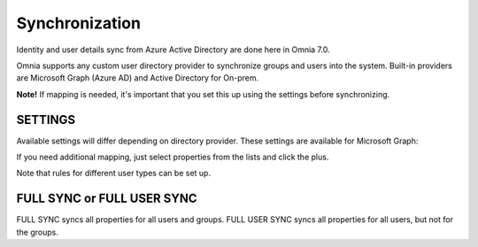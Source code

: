 Synchronization
=============================================

Identity and user details sync from Azure Active Directory are done here in Omnia 7.0.

Omnia supports any custom user directory provider to synchronize groups and users into the system. Built-in providers are Microsoft Graph (Azure AD) and Active Directory for On-prem.

.. image:: user-management-sync-new.png

**Note!** If mapping is needed, it's important that you set this up using the settings before synchronizing.

SETTINGS
**********
Available settings will differ depending on directory provider. These settings are available for Microsoft Graph:

.. image:: user-management-sync-settings.png

If you need additional mapping, just select properties from the lists and click the plus.

Note that rules for different user types can be set up.

FULL SYNC or FULL USER SYNC
*****************************
FULL SYNC syncs all properties for all users and groups. FULL USER SYNC syncs all properties for all users, but not for the groups.

